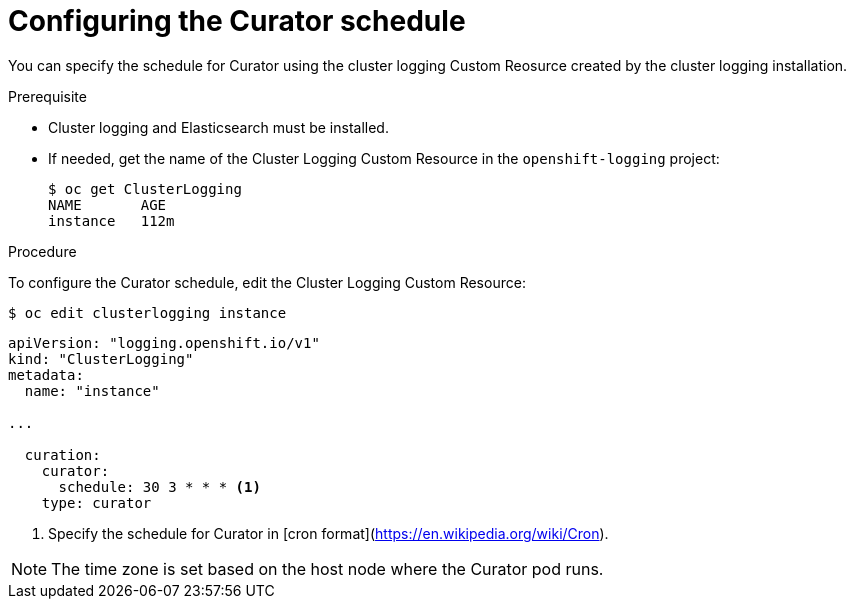 // Module included in the following assemblies:
//
// * logging/efk-logging-curator.adoc

[id="efk-logging-curator-schedule-{context}"]
= Configuring the Curator schedule

You can specify the schedule for Curator using the cluster logging Custom Reosurce
created by the cluster logging installation.

.Prerequisite

* Cluster logging and Elasticsearch must be installed.

* If needed, get the name of the Cluster Logging Custom Resource in the `openshift-logging` project:
+
----
$ oc get ClusterLogging
NAME       AGE
instance   112m
----

.Procedure

To configure the Curator schedule, edit the Cluster Logging Custom Resource:

----
$ oc edit clusterlogging instance
----

[source,yaml]
----
apiVersion: "logging.openshift.io/v1"
kind: "ClusterLogging"
metadata:
  name: "instance"

...

  curation:
    curator:
      schedule: 30 3 * * * <1>
    type: curator
----

<1> Specify the schedule for Curator in [cron format](https://en.wikipedia.org/wiki/Cron).

[NOTE]
====
The time zone is set based on the host node where the Curator pod runs.
====

